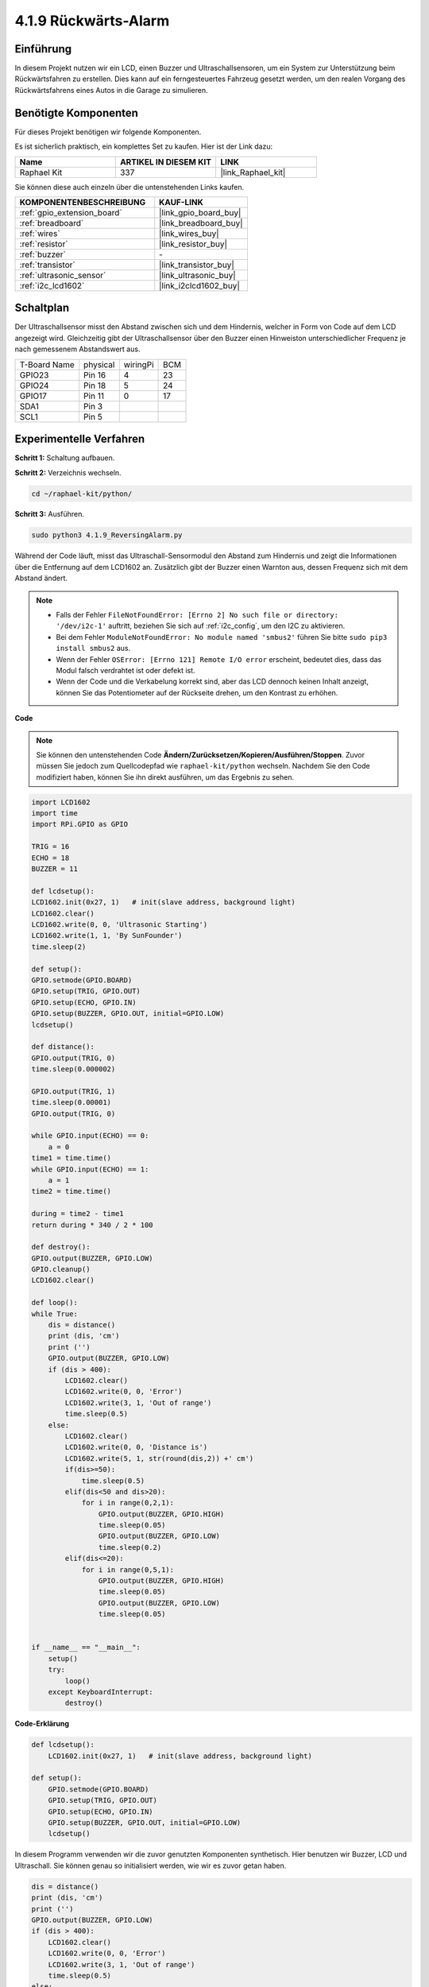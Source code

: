 .. _4.1.9_py:

4.1.9 Rückwärts-Alarm
======================================

Einführung
-------------

In diesem Projekt nutzen wir ein LCD, einen Buzzer und Ultraschallsensoren, um ein System zur Unterstützung beim Rückwärtsfahren zu erstellen. Dies kann auf ein ferngesteuertes Fahrzeug gesetzt werden, um den realen Vorgang des Rückwärtsfahrens eines Autos in die Garage zu simulieren.

Benötigte Komponenten
------------------------------

Für dieses Projekt benötigen wir folgende Komponenten.

.. image:: ../img/list_Reversing_Alarm.png
    :align: center

Es ist sicherlich praktisch, ein komplettes Set zu kaufen. Hier ist der Link dazu:

.. list-table::
    :widths: 20 20 20
    :header-rows: 1

    *   - Name
        - ARTIKEL IN DIESEM KIT
        - LINK
    *   - Raphael Kit
        - 337
        - |link_Raphael_kit|

Sie können diese auch einzeln über die untenstehenden Links kaufen.

.. list-table::
    :widths: 30 20
    :header-rows: 1

    *   - KOMPONENTENBESCHREIBUNG
        - KAUF-LINK

    *   - :ref:`gpio_extension_board`
        - |link_gpio_board_buy|
    *   - :ref:`breadboard`
        - |link_breadboard_buy|
    *   - :ref:`wires`
        - |link_wires_buy|
    *   - :ref:`resistor`
        - |link_resistor_buy|
    *   - :ref:`buzzer`
        - \-
    *   - :ref:`transistor`
        - |link_transistor_buy|
    *   - :ref:`ultrasonic_sensor`
        - |link_ultrasonic_buy|
    *   - :ref:`i2c_lcd1602`
        - |link_i2clcd1602_buy|

Schaltplan
--------------------

Der Ultraschallsensor misst den Abstand zwischen sich und dem Hindernis, welcher in Form von Code auf dem LCD angezeigt wird. Gleichzeitig gibt der Ultraschallsensor über den Buzzer einen Hinweiston unterschiedlicher Frequenz je nach gemessenem Abstandswert aus.

============ ======== ======== ===
T-Board Name physical wiringPi BCM
GPIO23       Pin 16   4        23
GPIO24       Pin 18   5        24
GPIO17       Pin 11   0        17
SDA1         Pin 3             
SCL1         Pin 5             
============ ======== ======== ===

.. image:: ../img/Schematic_three_one3.png
   :align: center

Experimentelle Verfahren
------------------------

**Schritt 1:** Schaltung aufbauen.

.. image:: ../img/image242.png
    :width: 400
    :align: center

**Schritt 2:** Verzeichnis wechseln.

.. raw:: html

   <run></run>

.. code-block::

    cd ~/raphael-kit/python/

**Schritt 3:** Ausführen.

.. raw:: html

   <run></run>

.. code-block::

    sudo python3 4.1.9_ReversingAlarm.py

Während der Code läuft, misst das Ultraschall-Sensormodul den Abstand zum Hindernis und zeigt die Informationen über die Entfernung auf dem LCD1602 an. Zusätzlich gibt der Buzzer einen Warnton aus, dessen Frequenz sich mit dem Abstand ändert.

.. note::

    * Falls der Fehler ``FileNotFoundError: [Errno 2] No such file or directory: '/dev/i2c-1'`` auftritt, beziehen Sie sich auf :ref:`i2c_config`, um den I2C zu aktivieren.
    * Bei dem Fehler ``ModuleNotFoundError: No module named 'smbus2'`` führen Sie bitte ``sudo pip3 install smbus2`` aus.
    * Wenn der Fehler ``OSError: [Errno 121] Remote I/O error`` erscheint, bedeutet dies, dass das Modul falsch verdrahtet ist oder defekt ist.
    * Wenn der Code und die Verkabelung korrekt sind, aber das LCD dennoch keinen Inhalt anzeigt, können Sie das Potentiometer auf der Rückseite drehen, um den Kontrast zu erhöhen.

**Code**

.. note::
    Sie können den untenstehenden Code **Ändern/Zurücksetzen/Kopieren/Ausführen/Stoppen**. Zuvor müssen Sie jedoch zum Quellcodepfad wie ``raphael-kit/python`` wechseln. Nachdem Sie den Code modifiziert haben, können Sie ihn direkt ausführen, um das Ergebnis zu sehen.

.. raw:: html

    <run></run>

.. code-block:: python

    import LCD1602
    import time
    import RPi.GPIO as GPIO

    TRIG = 16
    ECHO = 18
    BUZZER = 11

    def lcdsetup():
    LCD1602.init(0x27, 1)   # init(slave address, background light)
    LCD1602.clear()   
    LCD1602.write(0, 0, 'Ultrasonic Starting')
    LCD1602.write(1, 1, 'By SunFounder')
    time.sleep(2)

    def setup():
    GPIO.setmode(GPIO.BOARD)
    GPIO.setup(TRIG, GPIO.OUT)
    GPIO.setup(ECHO, GPIO.IN)
    GPIO.setup(BUZZER, GPIO.OUT, initial=GPIO.LOW)
    lcdsetup()

    def distance():
    GPIO.output(TRIG, 0)
    time.sleep(0.000002)

    GPIO.output(TRIG, 1)
    time.sleep(0.00001)
    GPIO.output(TRIG, 0)

    while GPIO.input(ECHO) == 0:
        a = 0
    time1 = time.time()
    while GPIO.input(ECHO) == 1:
        a = 1
    time2 = time.time()

    during = time2 - time1
    return during * 340 / 2 * 100

    def destroy():
    GPIO.output(BUZZER, GPIO.LOW)
    GPIO.cleanup()
    LCD1602.clear()

    def loop():
    while True:
        dis = distance()
        print (dis, 'cm')
        print ('')
        GPIO.output(BUZZER, GPIO.LOW)
        if (dis > 400):
            LCD1602.clear()
            LCD1602.write(0, 0, 'Error')
            LCD1602.write(3, 1, 'Out of range')
            time.sleep(0.5)
        else:
            LCD1602.clear()
            LCD1602.write(0, 0, 'Distance is')
            LCD1602.write(5, 1, str(round(dis,2)) +' cm')
            if(dis>=50):
                time.sleep(0.5)
            elif(dis<50 and dis>20):
                for i in range(0,2,1):
                    GPIO.output(BUZZER, GPIO.HIGH)
                    time.sleep(0.05)
                    GPIO.output(BUZZER, GPIO.LOW)
                    time.sleep(0.2)
            elif(dis<=20):
                for i in range(0,5,1):
                    GPIO.output(BUZZER, GPIO.HIGH)
                    time.sleep(0.05)
                    GPIO.output(BUZZER, GPIO.LOW)
                    time.sleep(0.05)


    if __name__ == "__main__":
        setup()
        try:       
            loop()
        except KeyboardInterrupt:
            destroy()



**Code-Erklärung**

.. code-block:: python

    def lcdsetup():
        LCD1602.init(0x27, 1)   # init(slave address, background light)

    def setup():
        GPIO.setmode(GPIO.BOARD)
        GPIO.setup(TRIG, GPIO.OUT)
        GPIO.setup(ECHO, GPIO.IN)
        GPIO.setup(BUZZER, GPIO.OUT, initial=GPIO.LOW)
        lcdsetup()

In diesem Programm verwenden wir die zuvor genutzten Komponenten synthetisch. Hier benutzen wir Buzzer, LCD und Ultraschall. Sie können genau so initialisiert werden, wie wir es zuvor getan haben.

.. code-block:: python

    dis = distance()
    print (dis, 'cm')
    print ('')
    GPIO.output(BUZZER, GPIO.LOW)
    if (dis > 400):
        LCD1602.clear()
        LCD1602.write(0, 0, 'Error')
        LCD1602.write(3, 1, 'Out of range')
        time.sleep(0.5)
    else:
        LCD1602.clear()
        LCD1602.write(0, 0, 'Distance is')
        LCD1602.write(5, 1, str(round(dis,2)) +' cm')

Hier erfassen wir die Werte des Ultraschallsensors und berechnen die Entfernung. Wenn der Entfernungs-Wert größer ist als der erkannte Wertebereich, wird auf dem LCD eine Fehlermeldung angezeigt. Wenn die Entfernung jedoch im Arbeitsbereich liegt, werden die entsprechenden Ergebnisse ausgegeben.

.. code-block:: python

    LCD1602.write(5, 1, str(round(dis,2)) +' cm')

Da die LCD-Ausgabe nur Zeichentypen unterstützt, müssen wir **str()** verwenden, um numerische Werte in Zeichen umzuwandeln. Wir runden auf zwei Dezimalstellen.

.. code-block:: python

    if(dis>=50):
        time.sleep(0.5)
    elif(dis<50 and dis>20):
        for i in range(0,2,1):
            GPIO.output(BUZZER, GPIO.HIGH)
            time.sleep(0.05)
            GPIO.output(BUZZER, GPIO.LOW)
            time.sleep(0.2)
    elif(dis<=20):
        for i in range(0,5,1):
            GPIO.output(BUZZER, GPIO.HIGH)
            time.sleep(0.05)
            GPIO.output(BUZZER, GPIO.LOW)
            time.sleep(0.05)

Diese Abfragebedingung wird verwendet, um den Klang des Buzzers zu steuern. Je nach Entfernungsunterschied gibt es drei Fälle, in denen unterschiedliche Tonfrequenzen vorkommen. Da der Gesamtwert der Verzögerung 500 beträgt, können alle einen 500ms-Intervall für die Arbeit des Ultraschallsensors bereitstellen.

Phänomen-Bild
--------------------

.. image:: ../img/image243.jpeg
   :align: center